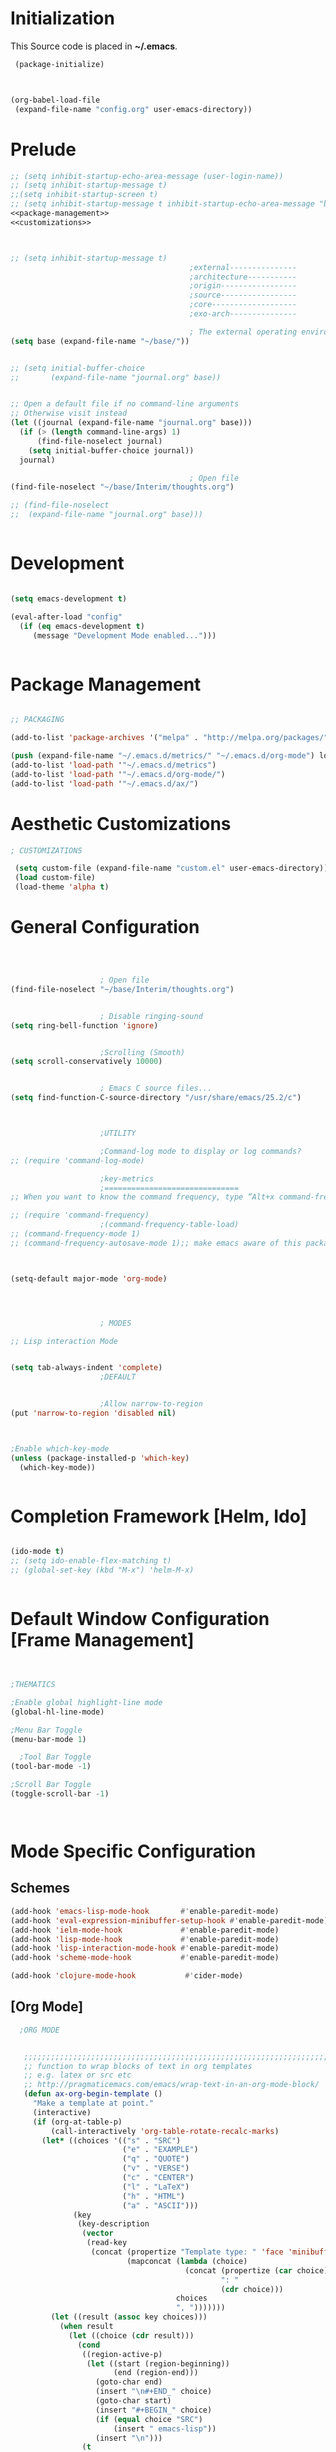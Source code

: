 * Initialization
 This Source code is placed in *~/.emacs*.

#+BEGIN_SRC emacs-lisp :tangle no
 (package-initialize)



(org-babel-load-file
 (expand-file-name "config.org" user-emacs-directory))

#+END_SRC


* Prelude 
#+BEGIN_SRC emacs-lisp :tangle yes :noweb yes
  ;; (setq inhibit-startup-echo-area-message (user-login-name))
  ;; (setq inhibit-startup-message t)
  ;;(setq inhibit-startup-screen t)
  ;; (setq inhibit-startup-message t inhibit-startup-echo-area-message "brody") 
  <<package-management>>
  <<customizations>>



  ;; (setq inhibit-startup-message t)
                                          ;external---------------
                                          ;architecture-----------
                                          ;origin-----------------
                                          ;source-----------------
                                          ;core-------------------
                                          ;exo-arch---------------

                                          ; The external operating environment
  (setq base (expand-file-name "~/base/"))


  ;; (setq initial-buffer-choice 
  ;;       (expand-file-name "journal.org" base))


  ;; Open a default file if no command-line arguments
  ;; Otherwise visit instead
  (let ((journal (expand-file-name "journal.org" base)))
    (if (> (length command-line-args) 1) 
        (find-file-noselect journal)
      (setq initial-buffer-choice journal))
    journal)

                                          ; Open file 
  (find-file-noselect "~/base/Interim/thoughts.org")

  ;; (find-file-noselect
  ;;  (expand-file-name "journal.org" base)))   


#+END_SRC




* Development

#+NAME: development-setup
#+BEGIN_SRC emacs-lisp :tangle yes

  (setq emacs-development t)

  (eval-after-load "config"
    (if (eq emacs-development t)
       (message "Development Mode enabled...")))


#+END_SRC


* Package Management

#+NAME: package-management
#+BEGIN_SRC emacs-lisp :tangle no

  ;; PACKAGING

  (add-to-list 'package-archives '("melpa" . "http://melpa.org/packages/"))

  (push (expand-file-name "~/.emacs.d/metrics/" "~/.emacs.d/org-mode") load-path)
  (add-to-list 'load-path '"~/.emacs.d/metrics")
  (add-to-list 'load-path '"~/.emacs.d/org-mode/")
  (add-to-list 'load-path '"~/.emacs.d/ax/")

#+END_SRC




* Aesthetic Customizations

#+NAME: customizations
#+BEGIN_SRC emacs-lisp :tangle no
  ; CUSTOMIZATIONS

   (setq custom-file (expand-file-name "custom.el" user-emacs-directory))
   (load custom-file)
   (load-theme 'alpha t)

#+END_SRC


* General Configuration

#+BEGIN_SRC emacs-lisp :tangle yes :noweb yes



					  ; Open file 
  (find-file-noselect "~/base/Interim/thoughts.org")


					  ; Disable ringing-sound
  (setq ring-bell-function 'ignore)


					  ;Scrolling (Smooth)
  (setq scroll-conservatively 10000)


					  ; Emacs C source files...
  (setq find-function-C-source-directory "/usr/share/emacs/25.2/c")



					  ;UTILITY

					  ;Command-log mode to display or log commands?
  ;; (require 'command-log-mode)

					  ;key-metrics
					  ;==============================
  ;; When you want to know the command frequency, type “Alt+x command-frequency”.

  ;; (require 'command-frequency)
					  ;(command-frequency-table-load)
  ;; (command-frequency-mode 1)
  ;; (command-frequency-autosave-mode 1);; make emacs aware of this package



  (setq-default major-mode 'org-mode)




					  ; MODES

  ;; Lisp interaction Mode


  (setq tab-always-indent 'complete)
					  ;DEFAULT


					  ;Allow narrow-to-region
  (put 'narrow-to-region 'disabled nil)



  ;Enable which-key-mode
  (unless (package-installed-p 'which-key)
    (which-key-mode))


#+END_SRC







* Completion Framework [Helm, Ido]

#+BEGIN_SRC emacs-lisp :tangle yes :noweb yes

  (ido-mode t)
  ;; (setq ido-enable-flex-matching t)
  ;; (global-set-key (kbd "M-x") 'helm-M-x)


#+END_SRC 


* Default Window Configuration [Frame Management]

#+BEGIN_SRC emacs-lisp :tangle yes


  ;THEMATICS

  ;Enable global highlight-line mode
  (global-hl-line-mode)

  ;Menu Bar Toggle
  (menu-bar-mode 1)

    ;Tool Bar Toggle
  (tool-bar-mode -1)

  ;Scroll Bar Toggle
  (toggle-scroll-bar -1)



#+END_SRC


* Mode Specific Configuration



** Schemes

#+BEGIN_SRC emacs-lisp :tangle yes
  (add-hook 'emacs-lisp-mode-hook       #'enable-paredit-mode)
  (add-hook 'eval-expression-minibuffer-setup-hook #'enable-paredit-mode)
  (add-hook 'ielm-mode-hook             #'enable-paredit-mode)
  (add-hook 'lisp-mode-hook             #'enable-paredit-mode)
  (add-hook 'lisp-interaction-mode-hook #'enable-paredit-mode)
  (add-hook 'scheme-mode-hook           #'enable-paredit-mode)

  (add-hook 'clojure-mode-hook           #'cider-mode)

#+END_SRC



** [Org Mode]


#+BEGIN_SRC emacs-lisp :tangle yes
    ;ORG MODE


     ;;;;;;;;;;;;;;;;;;;;;;;;;;;;;;;;;;;;;;;;;;;;;;;;;;;;;;;;;;;;;;;;;;;;;;;;;;;;
     ;; function to wrap blocks of text in org templates                       ;;
     ;; e.g. latex or src etc                                                  ;;
     ;; http://pragmaticemacs.com/emacs/wrap-text-in-an-org-mode-block/        ;;                             ;;;;;;;;;;;;;;;;;;;;;;;;;;;;;;;;;;;;;;;;;;;;;;;;;;;;;;;;;;;;;;;;;;;;;;;;;;;;
     (defun ax-org-begin-template ()
       "Make a template at point."
       (interactive)
       (if (org-at-table-p)
           (call-interactively 'org-table-rotate-recalc-marks)
         (let* ((choices '(("s" . "SRC")
                           ("e" . "EXAMPLE")
                           ("q" . "QUOTE")
                           ("v" . "VERSE")
                           ("c" . "CENTER")
                           ("l" . "LaTeX")
                           ("h" . "HTML")
                           ("a" . "ASCII")))
                (key
                 (key-description
                  (vector
                   (read-key
                    (concat (propertize "Template type: " 'face 'minibuffer-prompt)
                            (mapconcat (lambda (choice)
                                         (concat (propertize (car choice) 'face 'font-lock-type-face)
                                                 ": "
                                                 (cdr choice)))
                                       choices
                                       ", ")))))))
           (let ((result (assoc key choices)))
             (when result
               (let ((choice (cdr result)))
                 (cond
                  ((region-active-p)
                   (let ((start (region-beginning))
                         (end (region-end)))
                     (goto-char end)
                     (insert "\n#+END_" choice)
                     (goto-char start)
                     (insert "#+BEGIN_" choice)
                     (if (equal choice "SRC")
                         (insert " emacs-lisp"))
                     (insert "\n")))
                  (t
                   (insert "#+BEGIN_" choice "\n")
                   (save-excursion (insert "#+END_" choice))))))))))









    ;Setting a Global Tag system for org-mode
    ;; (:startgroup . nil)
    ;; (:endgroup . nil)
    ;; <Gramtically around the tag>
    ;; (:newline)
    ;; <To indicate a new line break>
    (set 'org-tag-persistent-alist '(("org_mode" . ?o )
                          ("documentation" . ?d)
                          ("emacs" . ?e)
                          ("project_management" . ?p)
                          ("journal_entry" . ?j)))









  ;; org-mode babel execution environment
  ;; (org-babel-do-load-languages
  ;;  'org-babel-load-languages
  ;;  '())




    (setq org-babel-racket-command "~/.emacs.d/org-mode/ob-racket")


    ;Enable tabs in code-blocks for org-mode
    (setq org-src-tab-acts-natively t)

    ; Default Notes File
    (setq org-default-notes-file "~/base/Interim/thoughts.org")

    ; Enable syntax highlighting
    (setq org-src-fontify-natively t)


    ; Defines a keybinding for the source block template
    (define-key org-mode-map (kbd "C-<") 'ax-org-begin-template)


    ;; Global keys suggested for Org mode
    (global-set-key (kbd "\C-c l") 'org-store-link)
    (global-set-key (kbd "\C-c c") 'org-capture)
    (global-set-key (kbd "\C-c a") 'org-agenda)
    (global-set-key (kbd "\C-c p") 'org-iswitchb)



#+END_SRC

